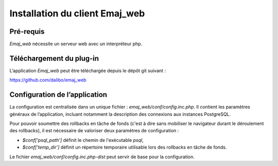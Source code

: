 Installation du client Emaj_web
===============================

Pré-requis
----------

*Emaj_web* nécessite un serveur web avec un interpréteur php.

Téléchargement du plug-in
-------------------------

L’application *Emaj_web* peut être téléchargée depuis le dépôt git suivant :

https://github.com/dalibo/emaj_web

Configuration de l’application
------------------------------

La configuration est centralisée dans un unique fichier : *emaj_web/conf/config.inc.php*. Il contient les paramètres généraux de l’application, incluant notamment la description des connexions aux instances PostgreSQL.

Pour pouvoir soumettre des rollbacks en tâche de fonds (c'est à dire sans mobiliser le navigateur durant le déroulement des rollbacks), il est nécessaire de valoriser deux paramètres de configuration :

* *$conf['psql_path']* définit le chemin de l'exécutable *psql*,
* *$conf['temp_dir']* définit un répertoire temporaire utilisable lors des rollbacks en tâche de fonds. 

Le fichier *emaj_web/conf/config.inc.php-dist* peut servir de base pour la configuration.

